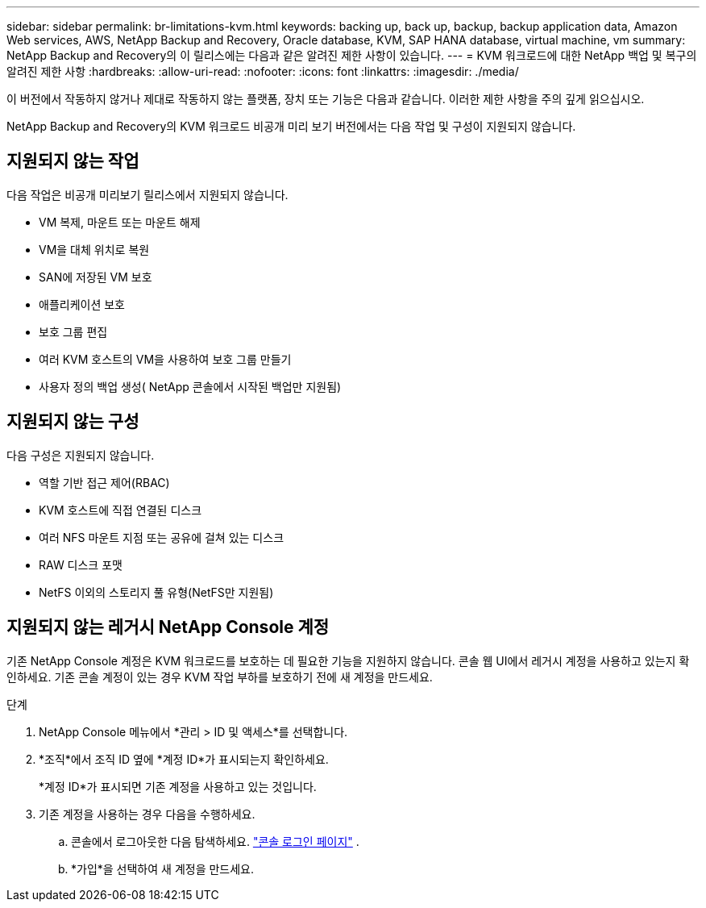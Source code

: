 ---
sidebar: sidebar 
permalink: br-limitations-kvm.html 
keywords: backing up, back up, backup, backup application data, Amazon Web services, AWS, NetApp Backup and Recovery, Oracle database, KVM, SAP HANA database, virtual machine, vm 
summary: NetApp Backup and Recovery의 이 릴리스에는 다음과 같은 알려진 제한 사항이 있습니다. 
---
= KVM 워크로드에 대한 NetApp 백업 및 복구의 알려진 제한 사항
:hardbreaks:
:allow-uri-read: 
:nofooter: 
:icons: font
:linkattrs: 
:imagesdir: ./media/


[role="lead"]
이 버전에서 작동하지 않거나 제대로 작동하지 않는 플랫폼, 장치 또는 기능은 다음과 같습니다.  이러한 제한 사항을 주의 깊게 읽으십시오.

NetApp Backup and Recovery의 KVM 워크로드 비공개 미리 보기 버전에서는 다음 작업 및 구성이 지원되지 않습니다.



== 지원되지 않는 작업

다음 작업은 비공개 미리보기 릴리스에서 지원되지 않습니다.

* VM 복제, 마운트 또는 마운트 해제
* VM을 대체 위치로 복원
* SAN에 저장된 VM 보호
* 애플리케이션 보호
* 보호 그룹 편집
* 여러 KVM 호스트의 VM을 사용하여 보호 그룹 만들기
* 사용자 정의 백업 생성( NetApp 콘솔에서 시작된 백업만 지원됨)




== 지원되지 않는 구성

다음 구성은 지원되지 않습니다.

* 역할 기반 접근 제어(RBAC)
* KVM 호스트에 직접 연결된 디스크
* 여러 NFS 마운트 지점 또는 공유에 걸쳐 있는 디스크
* RAW 디스크 포맷
* NetFS 이외의 스토리지 풀 유형(NetFS만 지원됨)




== 지원되지 않는 레거시 NetApp Console 계정

기존 NetApp Console 계정은 KVM 워크로드를 보호하는 데 필요한 기능을 지원하지 않습니다.  콘솔 웹 UI에서 레거시 계정을 사용하고 있는지 확인하세요.  기존 콘솔 계정이 있는 경우 KVM 작업 부하를 보호하기 전에 새 계정을 만드세요.

.단계
. NetApp Console 메뉴에서 *관리 > ID 및 액세스*를 선택합니다.
. *조직*에서 조직 ID 옆에 *계정 ID*가 표시되는지 확인하세요.
+
*계정 ID*가 표시되면 기존 계정을 사용하고 있는 것입니다.

. 기존 계정을 사용하는 경우 다음을 수행하세요.
+
.. 콘솔에서 로그아웃한 다음 탐색하세요. https://console.netapp.com/["콘솔 로그인 페이지"^] .
.. *가입*을 선택하여 새 계정을 만드세요.




